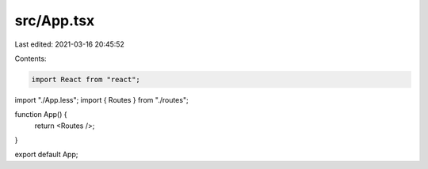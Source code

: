 src/App.tsx
===========

Last edited: 2021-03-16 20:45:52

Contents:

.. code-block:: tsx

    import React from "react";
import "./App.less";
import { Routes } from "./routes";

function App() {
  return <Routes />;
}

export default App;


